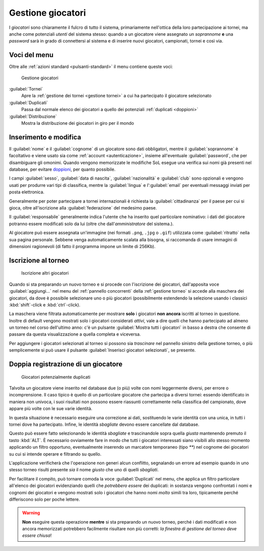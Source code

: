 .. -*- coding: utf-8 -*-
.. :Progetto:  SoL
.. :Creato:    mer 25 dic 2013 11:05:11 CET
.. :Autore:    Lele Gaifax <lele@metapensiero.it>
.. :Licenza:   GNU General Public License version 3 or later
..

.. _gestione giocatori:

Gestione giocatori
------------------

.. index::
   pair: Gestione; Giocatori

I *giocatori* sono chiaramente il fulcro di tutto il sistema, primariamente nell'ottica della
loro partecipazione ai tornei, ma anche come potenziali *utenti* del sistema stesso: quando a
un giocatore viene assegnato un *soprannome* **e** una *password* sarà in grado di connettersi
al sistema e di inserire nuovi giocatori, campionati, tornei e così via.


Voci del menu
~~~~~~~~~~~~~

Oltre alle :ref:`azioni standard <pulsanti-standard>` il menu contiene queste voci:

.. figure:: giocatori.png
   :figclass: float-right

   Gestione giocatori

:guilabel:`Tornei`
  Apre la :ref:`gestione dei tornei <gestione tornei>` a cui ha
  partecipato il giocatore selezionato

:guilabel:`Duplicati`
  Passa dal normale elenco dei giocatori a quello dei potenziali
  :ref:`duplicati <doppioni>`

:guilabel:`Distribuzione`
  Mostra la distribuzione dei giocatori in giro per il mondo


Inserimento e modifica
~~~~~~~~~~~~~~~~~~~~~~

.. index::
   pair: Inserimento e modifica; Giocatori

Il :guilabel:`nome` e il :guilabel:`cognome` di un giocatore sono dati obbligatori, mentre il
:guilabel:`soprannome` è facoltativo e viene usato sia come :ref:`account <autenticazione>`,
insieme all'eventuale :guilabel:`password`, che per disambiguare gli omonimi. Quando vengono
memorizzate le modifiche SoL esegue una verifica sui nomi già presenti nel database, per
evitare doppioni_, per quanto possibile.

I campi :guilabel:`sesso`, :guilabel:`data di nascita`, :guilabel:`nazionalità` e
:guilabel:`club` sono opzionali e vengono usati per produrre vari tipi di classifica, mentre la
:guilabel:`lingua` e l':guilabel:`email` per eventuali messaggi inviati per posta elettronica.

Generalmente per poter partecipare a tornei internazionali è richiesta la
:guilabel:`cittadinanza` per il paese per cui si gioca, oltre all'iscrizione alla
:guilabel:`federazione` del medesimo paese.

Il :guilabel:`responsabile` generalmente indica l'utente che ha inserito quel particolare
nominativo: i dati del giocatore potranno essere modificati solo da lui (oltre che
dall'*amministratore* del sistema.).

.. _ritratto:

Al giocatore può essere assegnata un'immagine (nei formati ``.png``, ``.jpg`` o ``.gif``)
utilizzata come :guilabel:`ritratto` nella sua pagina personale. Sebbene venga automaticamente
scalata alla bisogna, si raccomanda di usare immagini di dimensioni ragionevoli (di fatto il
programma impone un limite di 256Kb).


Iscrizione al torneo
~~~~~~~~~~~~~~~~~~~~

.. figure:: iscrivi.png
   :figclass: float-left

   Iscrizione altri giocatori

Quando si sta preparando un nuovo torneo e si procede con l'iscrizione dei giocatori,
dall'apposita voce :guilabel:`aggiungi...` nel menu del :ref:`pannello concorrenti` della
:ref:`gestione torneo` si accede alla maschera dei giocatori, da dove è possibile selezionare
uno o più giocatori (possibilmente estendendo la selezione usando i classici
:kbd:`shift`\-click e :kbd:`ctrl`\-click).

La maschera viene filtrata automaticamente per mostrare **solo** i giocatori **non ancora**
iscritti al torneo in questione. Inoltre di default vengono mostrati solo i giocatori
considerati *attivi*, vale a dire quelli che hanno partecipato ad almeno un torneo nel corso
dell'ultimo anno: c'è un pulsante :guilabel:`Mostra tutti i giocatori` in basso a destra che
consente di passare da questa visualizzazione a quella completa e viceversa.

Per aggiungere i giocatori selezionati al torneo si possono sia *trascinare* nel pannello
sinistro della gestione torneo, o più semplicemente si può usare il pulsante
:guilabel:`Inserisci giocatori selezionati`, se presente.


.. _doppioni:

Doppia registrazione di un giocatore
~~~~~~~~~~~~~~~~~~~~~~~~~~~~~~~~~~~~

.. index::
   pair: Giocatori; Duplicati

.. figure:: duplicati.png
   :figclass: float-left

   Giocatori potenzialmente duplicati

Talvolta un giocatore viene inserito nel database due (o più) volte con nomi leggermente
diversi, per errore o incomprensione. Il caso tipico è quello di un particolare giocatore che
partecipa a diversi tornei: essendo identificato in maniera non univoca, i suoi risultati non
possono essere riassunti correttamente nella classifica del campionato, dove appare più volte
con le sue varie identità.

In questa situazione è necessario eseguire una correzione ai dati, sostituendo le varie
identità con una unica, in tutti i tornei dove ha partecipato. Infine, le identità *sbagliate*
devono essere cancellate dal database.

Questo può essere fatto selezionando le identità *sbagliate* e trascinandole sopra quella
*giusta* mantenendo premuto il tasto :kbd:`ALT`. È necessario ovviamente fare in modo che tutti
i giocatori interessati siano visibili allo stesso momento applicando un filtro opportuno,
eventualmente inserendo un marcatore temporaneo (tipo `**`) nel cognome dei giocatori su cui si
intende operare e filtrando su quello.

L'applicazione verificherà che l'operazione non generi alcun conflitto, segnalando un errore ad
esempio quando in uno stesso torneo risulti presente *sia* il nome *giusto* che uno di quelli
*sbagliati*.

Per facilitare il compito, può tornare comoda la voce :guilabel:`Duplicati` nel menu, che
applica un filtro particolare all'elenco dei giocatori evidenziando quelli che *potrebbero
essere* dei duplicati: in sostanza vengono confrontati i nomi e cognomi dei giocatori e vengono
mostrati solo i giocatori che hanno nomi *molto* simili tra loro, tipicamente perché
differiscono solo per poche lettere.

.. warning:: **Non** eseguire questa operazione **mentre** si sta preparando un nuovo torneo,
             perché i dati modificati e non ancora memorizzati potrebbero facilmente risultare
             non più corretti: *la finestra di gestione del torneo deve essere chiusa*!
